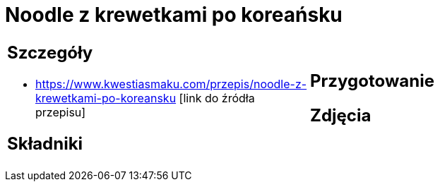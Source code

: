 = Noodle z krewetkami po koreańsku

[cols=".<a,.<a"]
[frame=none]
[grid=none]
|===
|
== Szczegóły
* https://www.kwestiasmaku.com/przepis/noodle-z-krewetkami-po-koreansku [link do źródła przepisu]

== Składniki

|
== Przygotowanie

== Zdjęcia
|===
